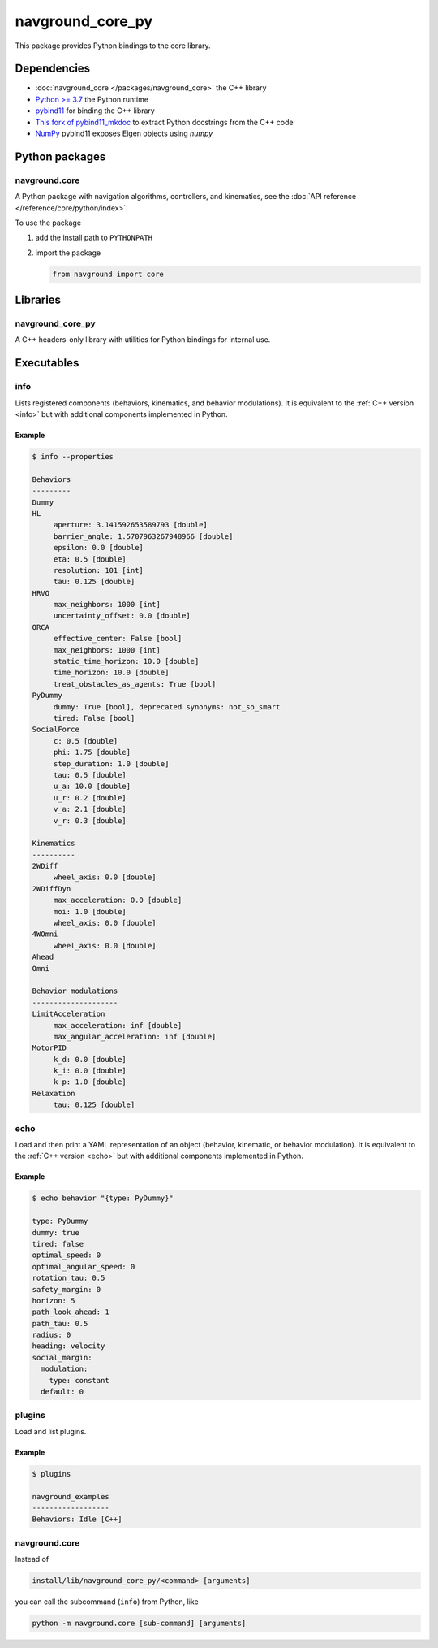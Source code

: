=================
navground_core_py
=================

This package provides Python bindings to the core library.

Dependencies
============

- :doc:`navground_core </packages/navground_core>` the C++ library
- `Python >= 3.7 <https://www.python.org>`_ the Python runtime
- `pybind11 <https://pybind11.readthedocs.io/en/stable/>`_ for binding the C++ library
- `This fork of pybind11_mkdoc <https://github.com/jeguzzi/pybind11_mkdoc/tree/rst>`_ to extract Python docstrings from the C++ code
- `NumPy <https://numpy.org>`_ pybind11 exposes Eigen objects using `numpy`


Python packages
===============

navground.core
--------------

A Python package with navigation algorithms, controllers, and kinematics, see the :doc:`API reference </reference/core/python/index>`.

To use the package

#. add the install path to ``PYTHONPATH``

#. import the package

   .. code-block:: python

      from navground import core

Libraries
==========

navground_core_py
-----------------

A C++ headers-only library with utilities for Python bindings for internal use.

Executables
===========

.. _info_py:

info
----

Lists registered components (behaviors, kinematics, and behavior modulations).
It is equivalent to the :ref:`C++ version <info>` but with additional components implemented in Python.


.. argparse::
   :module: navground.core.info
   :func: parser
   :prog: info
   :nodefault:
   :nodescription:


Example
~~~~~~~

.. code-block:: console

   $ info --properties
     
   Behaviors
   ---------
   Dummy
   HL
        aperture: 3.141592653589793 [double]
        barrier_angle: 1.5707963267948966 [double]
        epsilon: 0.0 [double]
        eta: 0.5 [double]
        resolution: 101 [int]
        tau: 0.125 [double]
   HRVO
        max_neighbors: 1000 [int]
        uncertainty_offset: 0.0 [double]
   ORCA
        effective_center: False [bool]
        max_neighbors: 1000 [int]
        static_time_horizon: 10.0 [double]
        time_horizon: 10.0 [double]
        treat_obstacles_as_agents: True [bool]
   PyDummy
        dummy: True [bool], deprecated synonyms: not_so_smart
        tired: False [bool]
   SocialForce
        c: 0.5 [double]
        phi: 1.75 [double]
        step_duration: 1.0 [double]
        tau: 0.5 [double]
        u_a: 10.0 [double]
        u_r: 0.2 [double]
        v_a: 2.1 [double]
        v_r: 0.3 [double]
   
   Kinematics
   ----------
   2WDiff
        wheel_axis: 0.0 [double]
   2WDiffDyn
        max_acceleration: 0.0 [double]
        moi: 1.0 [double]
        wheel_axis: 0.0 [double]
   4WOmni
        wheel_axis: 0.0 [double]
   Ahead
   Omni
   
   Behavior modulations
   --------------------
   LimitAcceleration
        max_acceleration: inf [double]
        max_angular_acceleration: inf [double]
   MotorPID
        k_d: 0.0 [double]
        k_i: 0.0 [double]
        k_p: 1.0 [double]
   Relaxation
        tau: 0.125 [double]


.. _echo_py:

echo
----

Load and then print a YAML representation of an object (behavior, kinematic, or behavior modulation). It is equivalent to the :ref:`C++ version <echo>` but with additional components implemented in Python.


.. argparse::
   :module: navground.core.echo
   :func: parser
   :prog: echo
   :nodefault:
   :nodescription:


Example
~~~~~~~

.. code-block:: console

   $ echo behavior "{type: PyDummy}"

   type: PyDummy
   dummy: true
   tired: false
   optimal_speed: 0
   optimal_angular_speed: 0
   rotation_tau: 0.5
   safety_margin: 0
   horizon: 5
   path_look_ahead: 1
   path_tau: 0.5
   radius: 0
   heading: velocity
   social_margin:
     modulation:
       type: constant
     default: 0


.. _plugins_py:

plugins
-------

Load and list plugins.

.. argparse::
   :module: navground.core.list_plugins
   :func: parser
   :prog: plugins
   :nodescription:
   :nodefault:

Example
~~~~~~~

.. code-block:: console

   $ plugins
   
   navground_examples
   ------------------
   Behaviors: Idle [C++]


navground.core
--------------

Instead of 

.. code-block:: console

   install/lib/navground_core_py/<command> [arguments]


you can call the subcommand (``info``) from Python, like

.. code-block:: console

   python -m navground.core [sub-command] [arguments]

